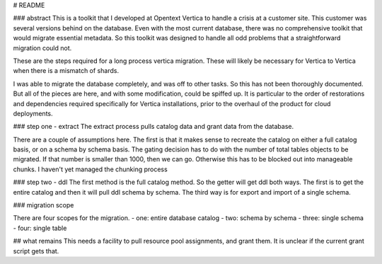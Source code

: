 # README

### abstract
This is a toolkit that I developed at Opentext Vertica to handle a crisis at a customer site. This customer was several versions behind on the database. Even with the most current database, there was no comprehensive toolkit that would migrate essential metadata. So this toolkit was designed to handle all odd problems that a straightforward migration could not.

These are the steps required for a long process vertica migration. These will likely be necessary for Vertica to Vertica when there is a mismatch of shards.

I was able to migrate the database completely, and was off to other tasks. So this has not been thoroughly documented. But all of the pieces are here, and with some modification, could be spiffed up. It is particular to the order of restorations and dependencies required specifically for Vertica installations, prior to the overhaul of the product for cloud deployments.

### step one - extract
The extract process pulls catalog data and grant data from the database.

There are a couple of assumptions here. The first is that it makes sense to recreate the catalog on either a full catalog basis, or on a schema by schema basis. The gating decision has to do with the number of total tables objects to be migrated. If that number is smaller than 1000, then we can go. Otherwise this has to be blocked out into manageable chunks. I haven't yet managed the chunking process

### step two - ddl
The first method is the full catalog method. So the getter will get ddl both ways. The first is to get the entire catalog and then it will pull ddl schema by schema. The third way is for export and import of a single schema.

### migration scope

There are four scopes for the migration.
- one: entire database catalog
- two: schema by schema
- three: single schema
- four: single table

## what remains
This needs a facility to pull resource pool assignments, and grant them. It is unclear if the current grant script gets that.
